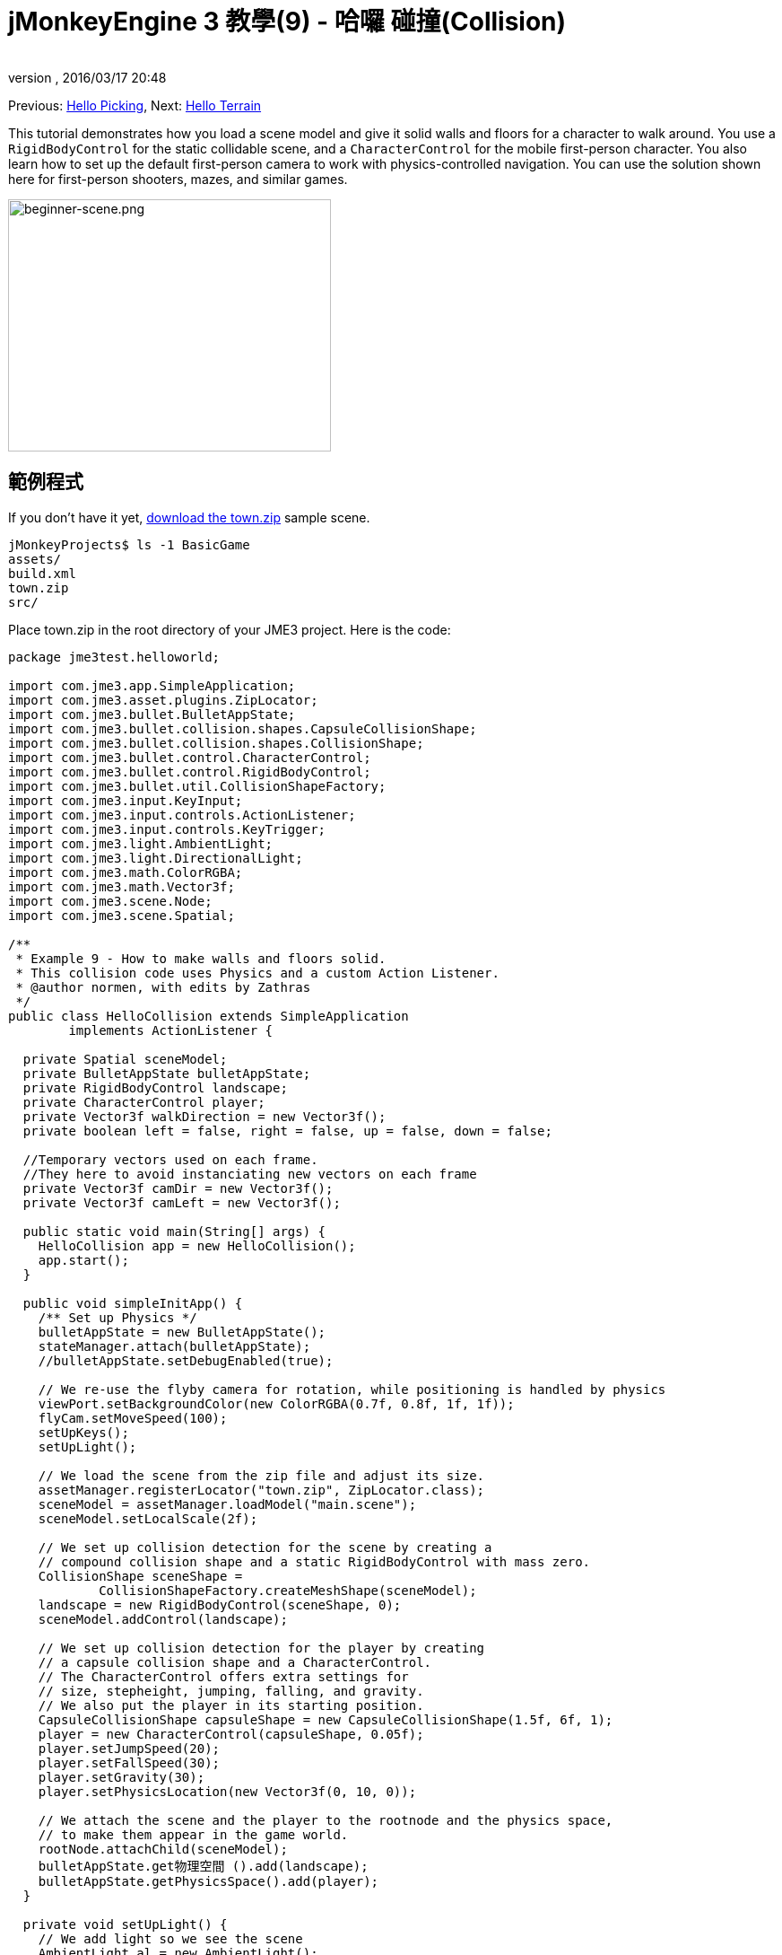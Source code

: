 = jMonkeyEngine 3 教學(9) - 哈囉 碰撞(Collision)
:author: 
:revnumber: 
:revdate: 2016/03/17 20:48
:keywords: 初學者,碰撞,控制,入門,說明文件,模型,物理
:relfileprefix: ../../
:imagesdir: ../..
ifdef::env-github,env-browser[:outfilesuffix: .adoc]


Previous: <<jme3/beginner/hello_picking#,Hello Picking>>,
Next: <<jme3/beginner/hello_terrain#,Hello Terrain>>

This tutorial demonstrates how you load a scene model and give it solid walls and floors for a character to walk around.
You use a `RigidBodyControl` for the static collidable scene, and a `CharacterControl` for the mobile first-person character. You also learn how to set up the default first-person camera to work with physics-controlled navigation.
You can use the solution shown here for first-person shooters, mazes, and similar games.


image::jme3/beginner/beginner-scene.png[beginner-scene.png,360,281,align="center"]



== 範例程式

If you don't have it yet, link:https://github.com/jMonkeyEngine/wiki/raw/master/src/docs/resources/Scenes/Town/town.zip[download the town.zip] sample scene.

[source]
----
jMonkeyProjects$ ls -1 BasicGame
assets/
build.xml
town.zip
src/
----

Place town.zip in the root directory of your JME3 project. Here is the code:

[source,java]
----

package jme3test.helloworld;

import com.jme3.app.SimpleApplication;
import com.jme3.asset.plugins.ZipLocator;
import com.jme3.bullet.BulletAppState;
import com.jme3.bullet.collision.shapes.CapsuleCollisionShape;
import com.jme3.bullet.collision.shapes.CollisionShape;
import com.jme3.bullet.control.CharacterControl;
import com.jme3.bullet.control.RigidBodyControl;
import com.jme3.bullet.util.CollisionShapeFactory;
import com.jme3.input.KeyInput;
import com.jme3.input.controls.ActionListener;
import com.jme3.input.controls.KeyTrigger;
import com.jme3.light.AmbientLight;
import com.jme3.light.DirectionalLight;
import com.jme3.math.ColorRGBA;
import com.jme3.math.Vector3f;
import com.jme3.scene.Node;
import com.jme3.scene.Spatial;

/**
 * Example 9 - How to make walls and floors solid.
 * This collision code uses Physics and a custom Action Listener.
 * @author normen, with edits by Zathras
 */
public class HelloCollision extends SimpleApplication
        implements ActionListener {

  private Spatial sceneModel;
  private BulletAppState bulletAppState;
  private RigidBodyControl landscape;
  private CharacterControl player;
  private Vector3f walkDirection = new Vector3f();
  private boolean left = false, right = false, up = false, down = false;
  
  //Temporary vectors used on each frame.
  //They here to avoid instanciating new vectors on each frame
  private Vector3f camDir = new Vector3f();
  private Vector3f camLeft = new Vector3f();

  public static void main(String[] args) {
    HelloCollision app = new HelloCollision();
    app.start();
  }

  public void simpleInitApp() {
    /** Set up Physics */
    bulletAppState = new BulletAppState();
    stateManager.attach(bulletAppState);
    //bulletAppState.setDebugEnabled(true);

    // We re-use the flyby camera for rotation, while positioning is handled by physics
    viewPort.setBackgroundColor(new ColorRGBA(0.7f, 0.8f, 1f, 1f));
    flyCam.setMoveSpeed(100);
    setUpKeys();
    setUpLight();

    // We load the scene from the zip file and adjust its size.
    assetManager.registerLocator("town.zip", ZipLocator.class);
    sceneModel = assetManager.loadModel("main.scene");
    sceneModel.setLocalScale(2f);

    // We set up collision detection for the scene by creating a
    // compound collision shape and a static RigidBodyControl with mass zero.
    CollisionShape sceneShape =
            CollisionShapeFactory.createMeshShape(sceneModel);
    landscape = new RigidBodyControl(sceneShape, 0);
    sceneModel.addControl(landscape);

    // We set up collision detection for the player by creating
    // a capsule collision shape and a CharacterControl.
    // The CharacterControl offers extra settings for
    // size, stepheight, jumping, falling, and gravity.
    // We also put the player in its starting position.
    CapsuleCollisionShape capsuleShape = new CapsuleCollisionShape(1.5f, 6f, 1);
    player = new CharacterControl(capsuleShape, 0.05f);
    player.setJumpSpeed(20);
    player.setFallSpeed(30);
    player.setGravity(30);
    player.setPhysicsLocation(new Vector3f(0, 10, 0));

    // We attach the scene and the player to the rootnode and the physics space,
    // to make them appear in the game world.
    rootNode.attachChild(sceneModel);
    bulletAppState.get物理空間 ().add(landscape);
    bulletAppState.getPhysicsSpace().add(player);
  }

  private void setUpLight() {
    // We add light so we see the scene
    AmbientLight al = new AmbientLight();
    al.setColor(ColorRGBA.White.mult(1.3f));
    rootNode.addLight(al);

    DirectionalLight dl = new DirectionalLight();
    dl.setColor(ColorRGBA.White);
    dl.setDirection(new Vector3f(2.8f, -2.8f, -2.8f).normalizeLocal());
    rootNode.addLight(dl);
  }

  /** We over-write some navigational key mappings here, so we can
   * add physics-controlled walking and jumping: */
  private void setUpKeys() {
    inputManager.addMapping("Left", new KeyTrigger(KeyInput.KEY_A));
    inputManager.addMapping("Right", new KeyTrigger(KeyInput.KEY_D));
    inputManager.addMapping("Up", new KeyTrigger(KeyInput.KEY_W));
    inputManager.addMapping("Down", new KeyTrigger(KeyInput.KEY_S));
    inputManager.addMapping("Jump", new KeyTrigger(KeyInput.KEY_SPACE));
    inputManager.addListener(this, "Left");
    inputManager.addListener(this, "Right");
    inputManager.addListener(this, "Up");
    inputManager.addListener(this, "Down");
    inputManager.addListener(this, "Jump");
  }

  /** These are our custom actions triggered by key presses.
   * We do not walk yet, we just keep track of the direction the user pressed. */
  public void onAction(String binding, boolean isPressed, float tpf) {
    if (binding.equals("Left")) {
      left = isPressed;
    } else if (binding.equals("Right")) {
      right= isPressed;
    } else if (binding.equals("Up")) {
      up = isPressed;
    } else if (binding.equals("Down")) {
      down = isPressed;
    } else if (binding.equals("Jump")) {
      if (isPressed) { player.jump(); }
    }
  }

  /**
   * This is the main event loop--walking happens here.
   * We check in which direction the player is walking by interpreting
   * the camera direction forward (camDir) and to the side (camLeft).
   * The setWalkDirection() command is what lets a physics-controlled player walk.
   * We also make sure here that the camera moves with player.
   */
  @Override
    public void simpleUpdate(float tpf) {
        camDir.set(cam.getDirection()).multLocal(0.6f);
        camLeft.set(cam.getLeft()).multLocal(0.4f);
        walkDirection.set(0, 0, 0);
        if (left) {
            walkDirection.addLocal(camLeft);
        }
        if (right) {
            walkDirection.addLocal(camLeft.negate());
        }
        if (up) {
            walkDirection.addLocal(camDir);
        }
        if (down) {
            walkDirection.addLocal(camDir.negate());
        }
        player.setWalkDirection(walkDirection);
        cam.setLocation(player.getPhysicsLocation());
    }
}

----

Run the sample. You should see a town square with houses and a monument. Use the WASD keys and the mouse to navigate around with a first-person perspective. Run forward and jump by pressing W and Space. Note how you step over the sidewalk, and up the steps to the monument. You can walk in the alleys between the houses, but the walls are solid. Don't walk over the edge of the world! emoji:smiley


== 了解程式碼

Let's start with the class declaration:

[source,java]
----
public class HelloCollision extends SimpleApplication
        implements ActionListener { ... }
----

You already know that SimpleApplication is the base class for all jME3 games. You make this class implement the `ActionListener` interface because you want to customize the navigational inputs later.

[source,java]
----

  private Spatial sceneModel;
  private BulletAppState bulletAppState;
  private RigidBodyControl landscape;
  private CharacterControl player;
  private Vector3f walkDirection = new Vector3f();
  private boolean left = false, right = false, up = false, down = false;

  //Temporary vectors used on each frame.
  //They here to avoid instanciating new vectors on each frame
  private Vector3f camDir = new Vector3f();
  private Vector3f camLeft = new Vector3f();

----

You initialize a few private fields:

*  The BulletAppState gives this SimpleApplication access to physics features (such as collision detection) supplied by jME3's jBullet integration
*  The Spatial sceneModel is for loading an OgreXML model of a town.
*  You need a RigidBodyControl to make the town model solid.
*  The (invisible) first-person player is represented by a CharacterControl object.
*  The fields `walkDirection` and the four Booleans are used for physics-controlled navigation.
*  camDir and camLeft are temporary vectors used later when computing the walkingDirection from the cam position and rotation

Let's have a look at all the details:


== 初始化遊戲

As usual, you initialize the game in the `simpleInitApp()` method.

[source,java]
----

    viewPort.setBackgroundColor(new ColorRGBA(0.7f,0.8f,1f,1f));
    flyCam.setMoveSpeed(100);
    setUpKeys();
    setUpLight();

----

.  You set the background color to light blue, since this is a scene with a sky.
.  You repurpose the default camera control “flyCam as first-person camera and set its speed.
.  The auxiliary method `setUpLights()` adds your light sources.
.  The auxiliary method `setUpKeys()` configures input mappings–we will look at it later.


=== 物理 - 控制場景

The first thing you do in every physics game is create a BulletAppState object. It gives you access to jME3's jBullet integration which handles physical forces and collisions.

[source,java]
----

    bulletAppState = new BulletAppState();
    stateManager.attach(bulletAppState);

----

For the scene, you load the `sceneModel` from a zip file, and adjust the size.

[source,java]
----

    assetManager.registerLocator("town.zip", ZipLocator.class);
    sceneModel = assetManager.loadModel("main.scene");
    sceneModel.setLocalScale(2f);

----

The file `town.zip` is included as a sample model in the JME3 sources – you can link:https://github.com/jMonkeyEngine/wiki/raw/master/src/docs/resources/Scenes/Town/town.zip[download it here]. (Optionally, use any OgreXML scene of your own.) For this sample, place the zip file in the application's top level directory (that is, next to src/, assets/, build.xml).

[source,java]
----

    CollisionShape sceneShape =
      CollisionShapeFactory.createMeshShape((Node) sceneModel);
    landscape = new RigidBodyControl(sceneShape, 0);
    sceneModel.addControl(landscape);
    rootNode.attachChild(sceneModel);

----

To use collision detection, you add a RigidBodyControl to the `sceneModel` Spatial. The RigidBodyControl for a complex model takes two arguments: A Collision Shape, and the object's mass.

*  JME3 offers a `CollisionShapeFactory` that precalculates a mesh-accurate collision shape for a Spatial. You choose to generate a `CompoundCollisionShape` (which has MeshCollisionShapes as its children) because this type of collision shape is optimal for immobile objects, such as terrain, houses, and whole shooter levels.
*  You set the mass to zero since a scene is static and its mass is irrevelant.
*  Add the control to the Spatial to give it physical properties. 
*  As always, attach the sceneModel to the rootNode to make it visible.

[TIP]
====
Remember to add a light source so you can see the scene.
====


=== 物理 - 控制玩家

A first-person player is typically invisible. When you use the default flyCam as first-person cam, it does not even test for collisons and runs through walls. This is because the flyCam control does not have any physical shape assigned. In this code sample, you represent the first-person player as an (invisible) physical shape. You use the WASD keys to steer this physical shape around, while the physics engine manages for you how it walks along solid walls and on solid floors and jumps over solid obstacles. Then you simply make the camera follow the walking shape's location – and you get the illusion of being a physical body in a solid environment seeing through the camera.

So let's set up collision detection for the first-person player.

[source,java]
----

    CapsuleCollisionShape capsuleShape = new CapsuleCollisionShape(1.5f, 6f, 1);

----

Again, you create a CollisionShape: This time you choose a CapsuleCollisionShape, a cylinder with a rounded top and bottom. This shape is optimal for a person: It's tall and the roundness helps to get stuck less often on obstacles.

*  Supply the CapsuleCollisionShape constructor with the desired radius and height of the bounding capsule to fit the shape of your character. In this example the character is 2*1.5f units wide, and 6f units tall.
*  The final integer argument specifies the orientation of the cylinder: 1 is the Y-axis, which fits an upright person. For animals which are longer than high you would use 0 or 2 (depending on how it is rotated).

[source,java]
----

    player = new CharacterControl(capsuleShape, 0.05f);

----


[TIP]
====
“Does that CollisionShape make me look fat? If you ever get confusing physics behaviour, remember to have a look at the collision shapes. Add the following line after the bulletAppState initialization to make the shapes visible: 

[source,java]
----
bulletAppState.setDebugEnabled(true);
----


====


Now you use the CollisionShape to create a `CharacterControl` that represents the first-person player. The last argument of the CharacterControl constructor (here `.05f`) is the size of a step that the character should be able to surmount.

[source,java]
----

    player.setJumpSpeed(20);
    player.setFallSpeed(30);
    player.setGravity(30);

----

Apart from step height and character size, the `CharacterControl` lets you configure jumping, falling, and gravity speeds. Adjust the values to fit your game situation.

[source,java]
----

    player.setPhysicsLocation(new Vector3f(0, 10, 0));

----

Finally we put the player in its starting position and update its state – remember to use `setPhysicsLocation()` instead of `setLocalTranslation()` now, since you are dealing with a physical object. 


=== PhysicsSpace

Remember, in physical games, you must register all solid objects (usually the characters and the scene) to the PhysicsSpace!

[source,java]
----

    bulletAppState.getPhysicsSpace().add(landscape);
    bulletAppState.getPhysicsSpace().add(player);

----

The invisible body of the character just sits there on the physical floor. It cannot walk yet – you will deal with that next.


== 導航

The default camera controller `cam` is a third-person camera. JME3 also offers a first-person controller, `flyCam`, which we use here to handle camera rotation. The `flyCam` control moves the camera using `setLocation()`.

However, you must redefine how walking (camera movement) is handled for physics-controlled objects: When you navigate a non-physical node (e.g. the default flyCam), you simply specify the _target location_. There are no tests that prevent the flyCam from getting stuck in a wall! When you move a PhysicsControl, you want to specify a _walk direction_ instead. Then the PhysicsSpace can calculate for you how far the character can actually move in the desired direction – or whether an obstacle prevents it from going any further.

In short, you must re-define the flyCam's navigational key mappings to use `setWalkDirection()` instead of `setLocalTranslation()`. Here are the steps:


=== 1.輸入管理員

In the `simpleInitApp()` method, you re-configure the familiar WASD inputs for walking, and Space for jumping.

[source,java]
----
private void setUpKeys() {
    inputManager.addMapping("Left", new KeyTrigger(KeyInput.KEY_A));
    inputManager.addMapping("Right", new KeyTrigger(KeyInput.KEY_D));
    inputManager.addMapping("Up", new KeyTrigger(KeyInput.KEY_W));
    inputManager.addMapping("Down", new KeyTrigger(KeyInput.KEY_S));
    inputManager.addMapping("Jump", new KeyTrigger(KeyInput.KEY_SPACE));
    inputManager.addListener(this, "Left");
    inputManager.addListener(this, "Right");
    inputManager.addListener(this, "Up");
    inputManager.addListener(this, "Down");
    inputManager.addListener(this, "Jump");
}

----

You can move this block of code into an auxiliary method `setupKeys()` and call this method from `simpleInitApp()`– to keep the code more readable.


=== 2. onAction()

Remember that this class implements the `ActionListener` interface, so you can customize the flyCam inputs. The `ActionListener` interface requires you to implement the `onAction()` method: You re-define the actions triggered by navigation key presses to work with physics.

[source,java]
----

  public void onAction(String binding, boolean value, float tpf) {
    if (binding.equals("Left")) {
      if (value) { left = true; } else { left = false; }
    } else if (binding.equals("Right")) {
      if (value) { right = true; } else { right = false; }
    } else if (binding.equals("Up")) {
      if (value) { up = true; } else { up = false; }
    } else if (binding.equals("Down")) {
      if (value) { down = true; } else { down = false; }
    } else if (binding.equals("Jump")) {
      player.jump();
    }
  }
----

The only movement that you do not have to implement yourself is the jumping action. The call `player.jump()` is a special method that handles a correct jumping motion for your `PhysicsCharacterNode`.

For all other directions: Every time the user presses one of the WASD keys, you _keep track_ of the direction the user wants to go, by storing this info in four directional Booleans. No actual walking happens here yet. The update loop is what acts out the directional info stored in the booleans, and makes the player move, as shown in the next code snippet:


=== 3. setWalkDirection()

Previously in the `onAction()` method, you have collected the info in which direction the user wants to go in terms of “forward or “left. In the update loop, you repeatedly poll the current rotation of the camera. You calculate the actual vectors to which “forward or “left corresponds in the coordinate system.

This last and most important code snippet goes into the `simpleUpdate()` method.

[source,java]
----

 public void simpleUpdate(float tpf) {
        camDir.set(cam.getDirection()).multLocal(0.6f);
        camLeft.set(cam.getLeft()).multLocal(0.4f);
        walkDirection.set(0, 0, 0);
        if (left) {
            walkDirection.addLocal(camLeft);
        }
        if (right) {
            walkDirection.addLocal(camLeft.negate());
        }
        if (up) {
            walkDirection.addLocal(camDir);
        }
        if (down) {
            walkDirection.addLocal(camDir.negate());
        }
        player.setWalkDirection(walkDirection);
        cam.setLocation(player.getPhysicsLocation());
    }
----

This is how the walking is triggered:

.  Initialize the vector `walkDirection` to zero. This is where you want to store the calculated walk direction.
..  Add to `walkDirection` the recent motion vectors that you polled from the camera. This way it is posible for a character to move forward and to the left simultaneously, for example! 
..  This one last line does the “walking magic: 
+
[source,java]
----
player.setWalkDirection(walkDirection);
----
+
Always use `setWalkDirection()` to make a physics-controlled object move continuously, and the physics engine handles collision detection for you.

..  Make the first-person camera object follow along with the physics-controlled player:
+
[source,java]
----
cam.setLocation(player.getPhysicsLocation());
----


[IMPORTANT]
====
Again, do not use `setLocalTranslation()` to walk the player around. You will get it stuck by overlapping with another physical object. You can put the player in a start position with `setPhysicalLocation()` if you make sure to place it a bit above the floor and away from obstacles.
====


== 結論

You have learned how to load a “solid physical scene model and walk around in it with a first-person perspective.
You learned to speed up the physics calculations by using the CollisionShapeFactory to create efficient CollisionShapes for complex Geometries. You know how to add PhysicsControls to your collidable geometries and you register them to the PhysicsSpace. You also learned to use `player.setWalkDirection(walkDirection)` to move collision-aware characters around, and not `setLocalTranslation()`.

Terrains are another type of scene in which you will want to walk around. Let's proceed with learning <<jme3/beginner/hello_terrain#,how to generate terrains>> now. 

'''

Related info:

*  How to load models and scenes: <<jme3/beginner/hello_asset#,Hello Asset>>, <<sdk/scene_explorer#,Scene Explorer>>, <<sdk/scene_composer#,Scene Composer>>
*  <<jme3/advanced/terrain_collision#,地形碰撞>>
*  To learn more about complex physics scenes, where several mobile physical objects bump into each other, read <<jme3/beginner/hello_physics#,Hello Physics>>.
*  FYI, there are simpler collision detection solutions without physics, too. Have a look at link:https://github.com/jMonkeyEngine/jmonkeyengine/blob/master/jme3-examples/src/main/java/jme3test/collision/TestTriangleCollision.java[jme3test.collision.TestTriangleCollision.java].
